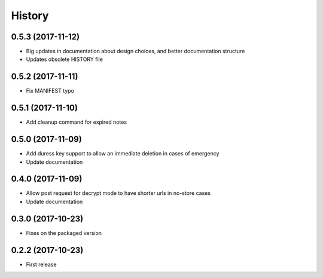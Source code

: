 =======
History
=======

0.5.3 (2017-11-12)
------------------

* Big updates in documentation about design choices, and better documentation structure
* Updates obsolete HISTORY file

0.5.2 (2017-11-11)
------------------

* Fix MANIFEST typo

0.5.1 (2017-11-10)
------------------

* Add cleanup command for expired notes

0.5.0 (2017-11-09)
------------------

* Add duress key support to allow an immediate deletion in cases of emergency
* Update documentation

0.4.0 (2017-11-09)
------------------

* Allow post request for decrypt mode to have shorter urls in no-store cases
* Update documentation

0.3.0 (2017-10-23)
------------------

* Fixes on the packaged version

0.2.2 (2017-10-23)
------------------

* First release
